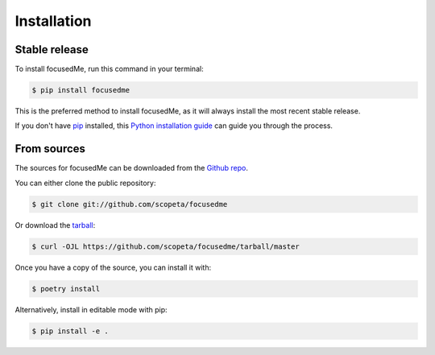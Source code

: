 .. highlight:: shell

============
Installation
============


Stable release
--------------

To install focusedMe, run this command in your terminal:

.. code-block:: console

    $ pip install focusedme

This is the preferred method to install focusedMe, as it will always install the most recent stable release.

If you don't have `pip`_ installed, this `Python installation guide`_ can guide
you through the process.

.. _pip: https://pip.pypa.io
.. _Python installation guide: http://docs.python-guide.org/en/latest/starting/installation/


From sources
------------

The sources for focusedMe can be downloaded from the `Github repo`_.

You can either clone the public repository:

.. code-block:: console

    $ git clone git://github.com/scopeta/focusedme

Or download the `tarball`_:

.. code-block:: console

    $ curl -OJL https://github.com/scopeta/focusedme/tarball/master

Once you have a copy of the source, you can install it with:

.. code-block:: console

    $ poetry install

Alternatively, install in editable mode with pip:

.. code-block:: console

    $ pip install -e .


.. _Github repo: https://github.com/scopeta/focusedme
.. _tarball: https://github.com/scopeta/focusedme/tarball/master
